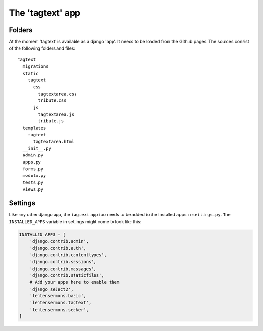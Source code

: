 The 'tagtext' app
=================

Folders
-------
At the moment 'tagtext' is available as a django 'app'. It needs to be loaded from the Github pages.
The sources consist of the following folders and files::

  tagtext
    migrations
    static
      tagtext
        css
          tagtextarea.css
          tribute.css
        js
          tagtextarea.js
          tribute.js
    templates
      tagtext
        tagtextarea.html
    __init__.py
    admin.py
    apps.py
    forms.py
    models.py
    tests.py
    views.py
    
Settings
--------
Like any other django app, the ``tagtext`` app too needs to be added to the installed apps in ``settings.py``.
The ``INSTALLED_APPS`` variable in settings might come to look like this:

.. code-block:: python

    INSTALLED_APPS = [
        'django.contrib.admin',
        'django.contrib.auth',
        'django.contrib.contenttypes',
        'django.contrib.sessions',
        'django.contrib.messages',
        'django.contrib.staticfiles',
        # Add your apps here to enable them
        'django_select2',
        'lentensermons.basic',
        'lentensermons.tagtext',
        'lentensermons.seeker',
    ]

